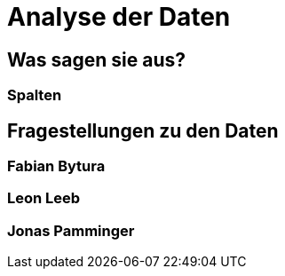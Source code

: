 # Analyse der Daten

## Was sagen sie aus?

### Spalten

## Fragestellungen zu den Daten

### Fabian Bytura

### Leon Leeb

### Jonas Pamminger

